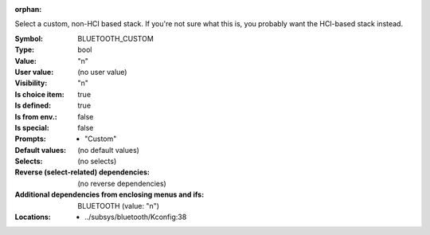 :orphan:

.. title:: BLUETOOTH_CUSTOM

.. option:: CONFIG_BLUETOOTH_CUSTOM:
.. _CONFIG_BLUETOOTH_CUSTOM:

Select a custom, non-HCI based stack. If you're not sure what
this is, you probably want the HCI-based stack instead.



:Symbol:           BLUETOOTH_CUSTOM
:Type:             bool
:Value:            "n"
:User value:       (no user value)
:Visibility:       "n"
:Is choice item:   true
:Is defined:       true
:Is from env.:     false
:Is special:       false
:Prompts:

 *  "Custom"
:Default values:
 (no default values)
:Selects:
 (no selects)
:Reverse (select-related) dependencies:
 (no reverse dependencies)
:Additional dependencies from enclosing menus and ifs:
 BLUETOOTH (value: "n")
:Locations:
 * ../subsys/bluetooth/Kconfig:38